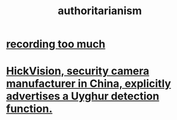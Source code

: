 :PROPERTIES:
:ID:       7af66981-1b1f-4861-81f1-5d9f0cbcb00f
:END:
#+title: authoritarianism
* [[id:43ab15d1-1fc8-4fe6-b8b3-43fccf941563][recording too much]]
* [[id:3b8f34a8-4b25-474c-b2a6-47c7edf619aa][HickVision, security camera manufacturer in China, explicitly advertises a Uyghur detection function.]]
